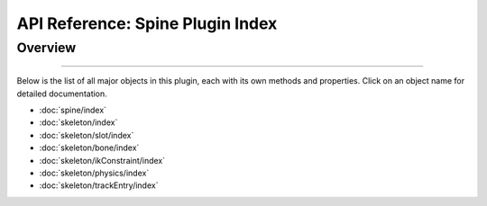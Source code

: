 ==================================
API Reference: Spine Plugin Index
==================================

Overview
........
--------

Below is the list of all major objects in this plugin, each with its own
methods and properties. Click on an object name for detailed
documentation.

- :doc:`spine/index`
- :doc:`skeleton/index`
- :doc:`skeleton/slot/index`
- :doc:`skeleton/bone/index`
- :doc:`skeleton/ikConstraint/index`
- :doc:`skeleton/physics/index`
- :doc:`skeleton/trackEntry/index`